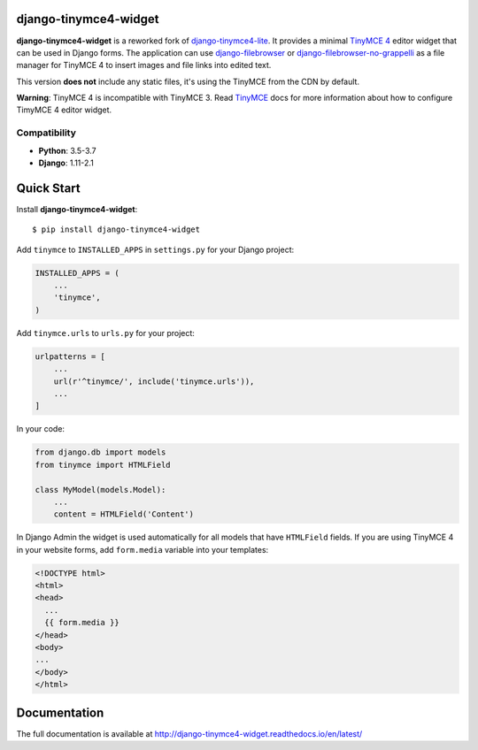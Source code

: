 django-tinymce4-widget
======================

.. image:: https://travis-ci.org/browniebroke/django-tinymce4-widget.svg?branch=master
    :target: https://travis-ci.org/browniebroke/django-tinymce4-widget
.. image:: https://codecov.io/gh/browniebroke/django-tinymce4-widget/branch/master/graph/badge.svg
    :target: https://codecov.io/gh/browniebroke/django-tinymce4-widget
.. image:: https://readthedocs.org/projects/django-tinymce4-widget/badge/?version=latest
    :target: http://django-tinymce4-widget.readthedocs.io/en/latest/?badge=latest
.. image:: https://badge.fury.io/py/django-tinymce4-widget.svg
    :target: https://badge.fury.io/py/django-tinymce4-widget
.. image:: https://img.shields.io/badge/code%20style-black-000000.svg
    :target: https://github.com/ambv/black

**django-tinymce4-widget** is a reworked fork of `django-tinymce4-lite`_. It provides a minimal `TinyMCE 4`_
editor widget that can be used in Django forms.
The application can use `django-filebrowser`_ or `django-filebrowser-no-grappelli`_
as a file manager for TinyMCE 4 to insert images and file links into edited text.

This version **does not** include any static files, it's using the TinyMCE from the CDN by default.

**Warning**: TinyMCE 4 is incompatible with TinyMCE 3. Read `TinyMCE`_ docs for more information
about how to configure TimyMCE 4 editor widget.

.. _django-tinymce4-lite: https://github.com/romanvm/django-tinymce4-lite
.. _TinyMCE 4: https://www.tinymce.com/
.. _django-filebrowser: https://github.com/sehmaschine/django-filebrowser
.. _django-filebrowser-no-grappelli: https://github.com/smacker/django-filebrowser-no-grappelli
.. _TinyMCE: https://www.tinymce.com/

Compatibility
-------------

- **Python**: 3.5-3.7
- **Django**: 1.11-2.1

Quick Start
===========

Install **django-tinymce4-widget**::

  $ pip install django-tinymce4-widget

Add ``tinymce`` to ``INSTALLED_APPS`` in ``settings.py`` for your Django project:

.. code-block:: python

  INSTALLED_APPS = (
      ...
      'tinymce',
  )

Add ``tinymce.urls`` to ``urls.py`` for your project:

.. code-block:: python

  urlpatterns = [
      ...
      url(r'^tinymce/', include('tinymce.urls')),
      ...
  ]

In your code:

.. code-block:: python

    from django.db import models
    from tinymce import HTMLField

    class MyModel(models.Model):
        ...
        content = HTMLField('Content')

In Django Admin the widget is used automatically for all models that have ``HTMLField`` fields.
If you are using TinyMCE 4 in your website forms, add ``form.media`` variable into your templates:

.. code-block:: django

  <!DOCTYPE html>
  <html>
  <head>
    ...
    {{ form.media }}
  </head>
  <body>
  ...
  </body>
  </html>


Documentation
=============

The full documentation is available at http://django-tinymce4-widget.readthedocs.io/en/latest/
